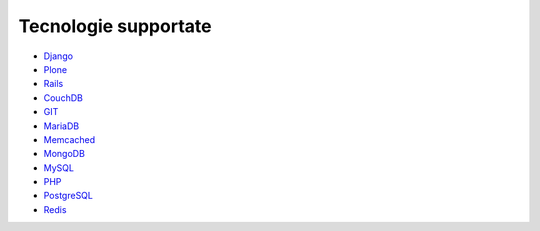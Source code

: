=====================
Tecnologie supportate
=====================

* `Django </docs/Django>`_
* `Plone </docs/Plone>`_
* `Rails </docs/Rails3>`_
* `CouchDB </docs/couchdb>`_
* `GIT </docs/git>`_
* `MariaDB </docs/mariadb>`_
* `Memcached </docs/memcached>`_
* `MongoDB </docs/mongodb>`_
* `MySQL </docs/mysql>`_
* `PHP </docs/php>`_
* `PostgreSQL </docs/postgresql>`_
* `Redis </docs/Redis>`_
